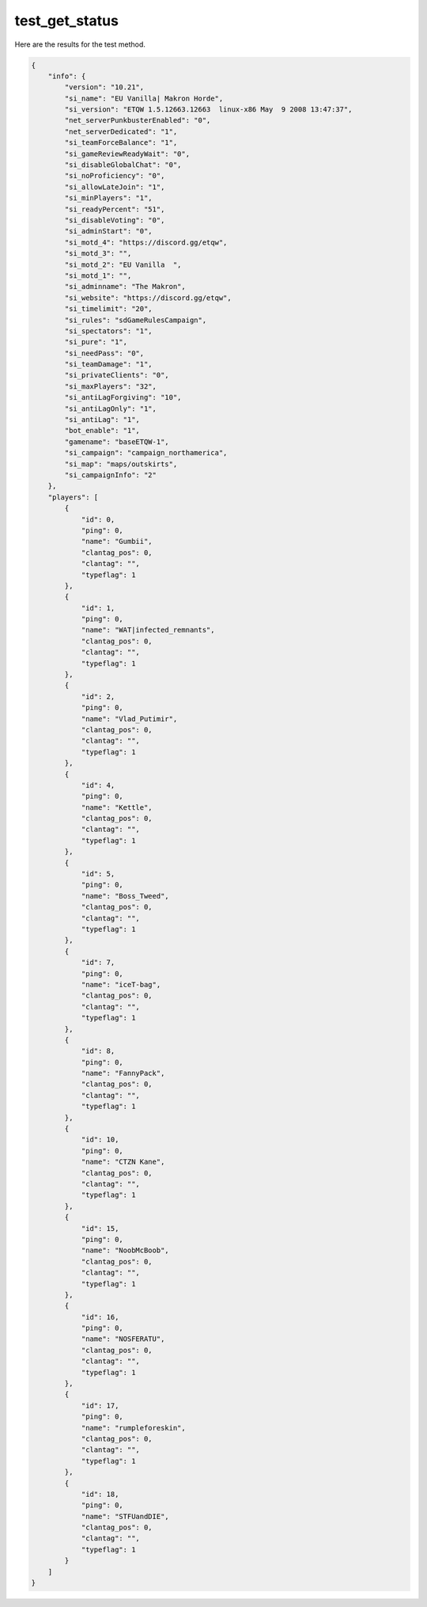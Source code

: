 test_get_status
===============

Here are the results for the test method.

.. code-block:: json

	{
	    "info": {
	        "version": "10.21",
	        "si_name": "EU Vanilla| Makron Horde",
	        "si_version": "ETQW 1.5.12663.12663  linux-x86 May  9 2008 13:47:37",
	        "net_serverPunkbusterEnabled": "0",
	        "net_serverDedicated": "1",
	        "si_teamForceBalance": "1",
	        "si_gameReviewReadyWait": "0",
	        "si_disableGlobalChat": "0",
	        "si_noProficiency": "0",
	        "si_allowLateJoin": "1",
	        "si_minPlayers": "1",
	        "si_readyPercent": "51",
	        "si_disableVoting": "0",
	        "si_adminStart": "0",
	        "si_motd_4": "https://discord.gg/etqw",
	        "si_motd_3": "",
	        "si_motd_2": "EU Vanilla  ",
	        "si_motd_1": "",
	        "si_adminname": "The Makron",
	        "si_website": "https://discord.gg/etqw",
	        "si_timelimit": "20",
	        "si_rules": "sdGameRulesCampaign",
	        "si_spectators": "1",
	        "si_pure": "1",
	        "si_needPass": "0",
	        "si_teamDamage": "1",
	        "si_privateClients": "0",
	        "si_maxPlayers": "32",
	        "si_antiLagForgiving": "10",
	        "si_antiLagOnly": "1",
	        "si_antiLag": "1",
	        "bot_enable": "1",
	        "gamename": "baseETQW-1",
	        "si_campaign": "campaign_northamerica",
	        "si_map": "maps/outskirts",
	        "si_campaignInfo": "2"
	    },
	    "players": [
	        {
	            "id": 0,
	            "ping": 0,
	            "name": "Gumbii",
	            "clantag_pos": 0,
	            "clantag": "",
	            "typeflag": 1
	        },
	        {
	            "id": 1,
	            "ping": 0,
	            "name": "WAT|infected_remnants",
	            "clantag_pos": 0,
	            "clantag": "",
	            "typeflag": 1
	        },
	        {
	            "id": 2,
	            "ping": 0,
	            "name": "Vlad_Putimir",
	            "clantag_pos": 0,
	            "clantag": "",
	            "typeflag": 1
	        },
	        {
	            "id": 4,
	            "ping": 0,
	            "name": "Kettle",
	            "clantag_pos": 0,
	            "clantag": "",
	            "typeflag": 1
	        },
	        {
	            "id": 5,
	            "ping": 0,
	            "name": "Boss_Tweed",
	            "clantag_pos": 0,
	            "clantag": "",
	            "typeflag": 1
	        },
	        {
	            "id": 7,
	            "ping": 0,
	            "name": "iceT-bag",
	            "clantag_pos": 0,
	            "clantag": "",
	            "typeflag": 1
	        },
	        {
	            "id": 8,
	            "ping": 0,
	            "name": "FannyPack",
	            "clantag_pos": 0,
	            "clantag": "",
	            "typeflag": 1
	        },
	        {
	            "id": 10,
	            "ping": 0,
	            "name": "CTZN Kane",
	            "clantag_pos": 0,
	            "clantag": "",
	            "typeflag": 1
	        },
	        {
	            "id": 15,
	            "ping": 0,
	            "name": "NoobMcBoob",
	            "clantag_pos": 0,
	            "clantag": "",
	            "typeflag": 1
	        },
	        {
	            "id": 16,
	            "ping": 0,
	            "name": "NOSFERATU",
	            "clantag_pos": 0,
	            "clantag": "",
	            "typeflag": 1
	        },
	        {
	            "id": 17,
	            "ping": 0,
	            "name": "rumpleforeskin",
	            "clantag_pos": 0,
	            "clantag": "",
	            "typeflag": 1
	        },
	        {
	            "id": 18,
	            "ping": 0,
	            "name": "STFUandDIE",
	            "clantag_pos": 0,
	            "clantag": "",
	            "typeflag": 1
	        }
	    ]
	}
